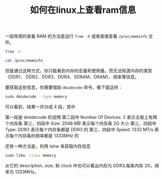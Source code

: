 #+TITLE: 如何在linux上查看ram信息

一般常用的查看 RAM 的方法是运行 =free -h= 或者直接查看 =/proc/meminfo= 文件。
#+begin_src sh
free -h
#+end_src

#+begin_src sh
cat /proc/meminfo
#+end_src
但是通过这种方式，你只能看到内存的总量和使用量。而无法知道内存的类型（DDR1、
DDR2、DDR3、DDR4、SDRAM、DRAM）、频率等信息。

要获取这些信息，你需要借助 =dmidecode= 命令，像下面这样：
#+begin_src sh
sudo dmidecode --type memory
#+end_src
可以看到，结果一共分成 4 段，其中

第一段是 dmidecode 的说明
第二段中 Number Of Devices: 2 表示主板上有两个内存条
第三、四段中 Size: 2048 MB 表示每个内存条 2G 大小
第三、四段中 Type: DDR3 表示每个内存条都是 DDR3 的
第三、四段中 Speed: 1333 MT/s 表示每个内存条的频率都是 1333MHz 的

还有一种方法是，利用 lshw 来获取内存信息
#+begin_src sh
sudo lshw -class memory
#+end_src
从它的 description, size, 和 clock 中也可以看出内存为 DDR3,每条内存 2G，频率为
1333MHz。
